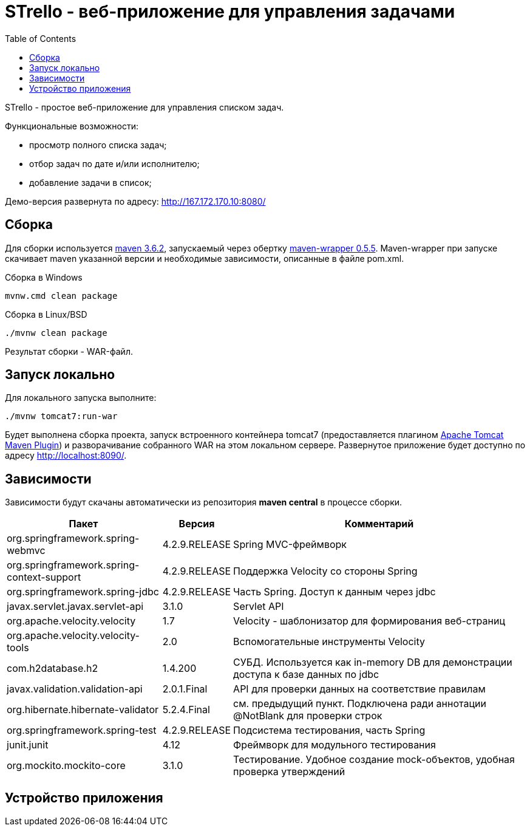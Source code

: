 = STrello - веб-приложение для управления задачами =
:source-highlighter: rouge
:doctype: book
:toc:

STrello - простое веб-приложение для управления списком задач.

.Функциональные возможности:
* просмотр полного списка задач;
* отбор задач по дате и/или исполнителю;
* добавление задачи в список;

Демо-версия развернута по адресу: http://167.172.170.10:8080/

== Сборка

Для сборки используется https://repo.maven.apache.org/maven2/org/apache/maven/apache-maven/3.6.2/[maven 3.6.2], запускаемый через обертку https://repo.maven.apache.org/maven2/io/takari/maven-wrapper/0.5.5/[maven-wrapper 0.5.5]. Maven-wrapper при запуске скачивает maven указанной версии и необходимые зависимости, описанные в файле pom.xml.

.Сборка в Windows
[source,cmd]
----
mvnw.cmd clean package 
----

.Сборка в Linux/BSD
[source,sh]
----
./mvnw clean package 
----

Результат сборки - WAR-файл.

== Запуск локально

Для локального запуска выполните:

[source,sh]
----
./mvnw tomcat7:run-war
----

Будет выполнена сборка проекта, запуск встроенного контейнера tomcat7 (предоставляется плагином https://tomcat.apache.org/maven-plugin-trunk/index.html[Apache Tomcat Maven Plugin]) и разворачивание собранного WAR на этом локальном сервере. Развернутое приложение будет доступно по адресу http://localhost:8090/. 

== Зависимости

Зависимости будут скачаны автоматически из репозитория **maven central** в процессе сборки.

[options="header",cols="10,^3,20"]
|=======================
| Пакет                                      | Версия        | Комментарий
| org.springframework.spring-webmvc          | 4.2.9.RELEASE | Spring MVC-фреймворк
| org.springframework.spring-context-support | 4.2.9.RELEASE | Поддержка Velocity со стороны Spring
| org.springframework.spring-jdbc            | 4.2.9.RELEASE | Часть Spring. Доступ к данным через jdbc
| javax.servlet.javax.servlet-api            | 3.1.0         | Servlet API
| org.apache.velocity.velocity               | 1.7           | Velocity - шаблонизатор для формирования веб-страниц
| org.apache.velocity.velocity-tools         | 2.0           | Вспомогательные инструменты Velocity
| com.h2database.h2                          | 1.4.200       | СУБД. Используется как in-memory DB для демонстрации доступа к базе данных по jdbc
| javax.validation.validation-api            | 2.0.1.Final   | API для проверки данных на соответствие правилам
| org.hibernate.hibernate-validator          | 5.2.4.Final   | см. предыдущий пункт. Подключена ради аннотации @NotBlank для проверки строк
| org.springframework.spring-test            | 4.2.9.RELEASE | Подсистема тестирования, часть Spring
| junit.junit                                | 4.12          | Фреймворк для модульного тестирования
| org.mockito.mockito-core                   | 3.1.0         | Тестирование. Удобное создание mock-объектов, удобная проверка утверждений
|=======================

== Устройство приложения

